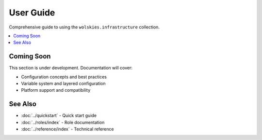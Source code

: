 User Guide
==========

Comprehensive guide to using the ``wolskies.infrastructure`` collection.

.. contents::
   :local:
   :depth: 1

Coming Soon
-----------

This section is under development. Documentation will cover:

* Configuration concepts and best practices
* Variable system and layered configuration
* Platform support and compatibility

See Also
--------

* :doc:`../quickstart` - Quick start guide
* :doc:`../roles/index` - Role documentation
* :doc:`../reference/index` - Technical reference
